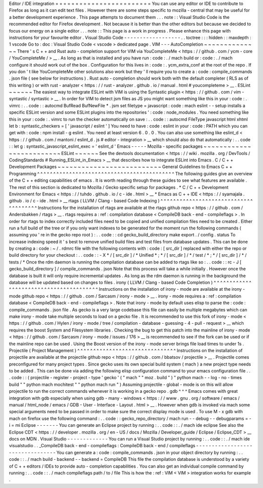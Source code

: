 Editor
/
IDE
integration
=
=
=
=
=
=
=
=
=
=
=
=
=
=
=
=
=
=
=
=
=
=
=
=
You
can
use
any
editor
or
IDE
to
contribute
to
Firefox
as
long
as
it
can
edit
text
files
.
However
there
are
some
steps
specific
to
mozilla
-
central
that
may
be
useful
for
a
better
development
experience
.
This
page
attempts
to
document
them
.
.
.
note
:
:
Visual
Studio
Code
is
the
recommended
editor
for
Firefox
development
.
Not
because
it
is
better
than
the
other
editors
but
because
we
decided
to
focus
our
energy
on
a
single
editor
.
.
.
note
:
:
This
page
is
a
work
in
progress
.
Please
enhance
this
page
with
instructions
for
your
favourite
editor
.
Visual
Studio
Code
-
-
-
-
-
-
-
-
-
-
-
-
-
-
-
-
-
-
.
.
toctree
:
:
:
hidden
:
:
maxdepth
:
1
vscode
Go
to
:
doc
:
Visual
Studio
Code
<
vscode
>
dedicated
page
.
VIM
-
-
-
AutoCompletion
~
~
~
~
~
~
~
~
~
~
~
~
~
~
There
'
s
C
+
+
and
Rust
auto
-
completion
support
for
VIM
via
YouCompleteMe
<
https
:
/
/
github
.
com
/
ycm
-
core
/
YouCompleteMe
/
>
__
.
As
long
as
that
is
installed
and
you
have
run
:
code
:
.
/
mach
build
or
:
code
:
.
/
mach
configure
it
should
work
out
of
the
box
.
Configuration
for
this
lives
in
:
code
:
.
ycm_extra_conf
at
the
root
of
the
repo
.
If
you
don
'
t
like
YouCompleteMe
other
solutions
also
work
but
they
'
ll
require
you
to
create
a
:
code
:
compile_commands
.
json
file
(
see
below
for
instructions
)
.
Rust
auto
-
completion
should
work
both
with
the
default
completer
(
RLS
as
of
this
writing
)
or
with
rust
-
analyzer
<
https
:
/
/
rust
-
analyzer
.
github
.
io
/
manual
.
html
#
youcompleteme
>
__
.
ESLint
~
~
~
~
~
~
The
easiest
way
to
integrate
ESLint
with
VIM
is
using
the
Syntastic
plugin
<
https
:
/
/
github
.
com
/
vim
-
syntastic
/
syntastic
>
__
.
In
order
for
VIM
to
detect
jsm
files
as
JS
you
might
want
something
like
this
in
your
:
code
:
.
vimrc
:
.
.
code
:
:
autocmd
BufRead
BufNewFile
*
.
jsm
set
filetype
=
javascript
:
code
:
mach
eslint
-
-
setup
installs
a
specific
ESLint
version
and
some
ESLint
plugins
into
the
repositories
'
:
code
:
node_modules
.
You
need
something
like
this
in
your
:
code
:
.
vimrc
to
run
the
checker
automatically
on
save
:
.
.
code
:
:
autocmd
FileType
javascript
html
xhtml
let
b
:
syntastic_checkers
=
[
'
javascript
/
eslint
'
]
You
need
to
have
:
code
:
eslint
in
your
:
code
:
PATH
which
you
can
get
with
:
code
:
npm
install
-
g
eslint
.
You
need
at
least
version
6
.
0
.
0
.
You
can
also
use
something
like
eslint_d
<
https
:
/
/
github
.
com
/
mantoni
/
eslint_d
.
js
#
editor
-
integration
>
__
which
should
also
do
that
automatically
:
.
.
code
:
:
let
g
:
syntastic_javascript_eslint_exec
=
'
eslint_d
'
Emacs
-
-
-
-
-
Mozilla
-
specific
packages
~
~
~
~
~
~
~
~
~
~
~
~
~
~
~
~
~
~
~
~
~
~
~
~
~
ESLint
~
~
~
~
~
~
See
the
devtools
documentation
<
https
:
/
/
wiki
.
mozilla
.
org
/
DevTools
/
CodingStandards
#
Running_ESLint_in_Emacs
>
__
that
describes
how
to
integrate
ESLint
into
Emacs
.
C
/
C
+
+
Development
Packages
~
~
~
~
~
~
~
~
~
~
~
~
~
~
~
~
~
~
~
~
~
~
~
~
~
~
General
Guidelines
to
Emacs
C
+
+
Programming
^
^
^
^
^
^
^
^
^
^
^
^
^
^
^
^
^
^
^
^
^
^
^
^
^
^
^
^
^
^
^
^
^
^
^
^
^
^
^
^
^
^
^
The
following
guides
give
an
overview
of
the
C
+
+
editing
capabilities
of
emacs
.
It
is
worth
reading
through
these
guides
to
see
what
features
are
available
.
The
rest
of
this
section
is
dedicated
to
Mozilla
/
Gecko
specific
setup
for
packages
.
*
C
/
C
+
+
Development
Environment
for
Emacs
<
https
:
/
/
tuhdo
.
github
.
io
/
c
-
ide
.
html
>
__
*
Emacs
as
C
+
+
IDE
<
https
:
/
/
syamajala
.
github
.
io
/
c
-
ide
.
html
>
__
rtags
(
LLVM
/
Clang
-
based
Code
Indexing
)
^
^
^
^
^
^
^
^
^
^
^
^
^
^
^
^
^
^
^
^
^
^
^
^
^
^
^
^
^
^
^
^
^
^
^
^
^
^
Instructions
for
the
installation
of
rtags
are
available
at
the
rtags
github
repo
<
https
:
/
/
github
.
com
/
Andersbakken
/
rtags
>
__
.
rtags
requires
a
:
ref
:
compilation
database
<
CompileDB
back
-
end
-
compileflags
>
.
In
order
for
rtags
to
index
correctly
included
files
need
to
be
copied
and
unified
compilation
files
need
to
be
created
.
Either
run
a
full
build
of
the
tree
or
if
you
only
want
indexes
to
be
generated
for
the
moment
run
the
following
commands
(
assuming
you
'
re
in
the
gecko
repo
root
)
:
.
.
code
:
:
cd
gecko_build_directory
make
export
.
/
config
.
status
To
increase
indexing
speed
it
'
s
best
to
remove
unified
build
files
and
test
files
from
database
updates
.
This
can
be
done
by
creating
a
:
code
:
~
/
.
rdmrc
file
with
the
following
contents
with
:
code
:
[
src_dir
]
replaced
with
either
the
repo
or
build
directory
for
your
checkout
:
.
.
code
:
:
-
X
*
/
[
src_dir
]
/
*
Unified
*
;
*
/
[
src_dir
]
/
*
/
test
/
*
;
*
/
[
src_dir
]
/
*
/
tests
/
*
Once
the
rdm
daemon
is
running
the
compilation
database
can
be
added
to
rtags
like
so
:
.
.
code
:
:
rc
-
J
[
gecko_build_directory
]
/
compile_commands
.
json
Note
that
this
process
will
take
a
while
initially
.
However
once
the
database
is
built
it
will
only
require
incremental
updates
.
As
long
as
the
rdm
daemon
is
running
in
the
background
the
database
will
be
updated
based
on
changes
to
files
.
irony
(
LLVM
/
Clang
-
based
Code
Completion
)
^
^
^
^
^
^
^
^
^
^
^
^
^
^
^
^
^
^
^
^
^
^
^
^
^
^
^
^
^
^
^
^
^
^
^
^
^
^
^
^
Instructions
on
the
installation
of
irony
-
mode
are
available
at
the
irony
-
mode
github
repo
<
https
:
/
/
github
.
com
/
Sarcasm
/
irony
-
mode
>
__
.
irony
-
mode
requires
a
:
ref
:
compilation
database
<
CompileDB
back
-
end
-
compileflags
>
.
Note
that
irony
-
mode
by
default
uses
elisp
to
parse
the
:
code
:
compile_commands
.
json
file
.
As
gecko
is
a
very
large
codebase
this
file
can
easily
be
multiple
megabytes
which
can
make
irony
-
mode
take
multiple
seconds
to
load
on
a
gecko
file
.
It
is
recommended
to
use
this
fork
of
irony
-
mode
<
https
:
/
/
github
.
com
/
Hylen
/
irony
-
mode
/
tree
/
compilation
-
database
-
guessing
-
4
-
pull
-
request
>
__
which
requires
the
boost
System
and
Filesystem
libraries
.
Checking
the
bug
to
get
this
patch
into
the
mainline
of
irony
-
mode
<
https
:
/
/
github
.
com
/
Sarcasm
/
irony
-
mode
/
issues
/
176
>
__
is
recommended
to
see
if
the
fork
can
be
used
or
if
the
mainline
repo
can
be
used
.
Using
the
Boost
version
of
the
irony
-
mode
server
brings
file
load
times
to
under
1s
.
Projectile
(
Project
Management
)
^
^
^
^
^
^
^
^
^
^
^
^
^
^
^
^
^
^
^
^
^
^
^
^
^
^
^
^
^
^
^
Instructions
on
the
installation
of
projectile
are
available
at
the
projectile
github
repo
<
https
:
/
/
github
.
com
/
bbatsov
/
projectile
>
__
.
Projectile
comes
preconfigured
for
many
project
types
.
Since
gecko
uses
its
own
special
build
system
(
mach
)
a
new
project
type
needs
to
be
added
.
This
can
be
done
via
adding
the
following
elisp
configuration
command
to
your
emacs
configuration
file
.
.
.
code
:
:
(
projectile
-
register
-
project
-
type
'
gecko
'
(
"
mach
"
"
moz
.
build
"
)
"
python
mach
-
-
log
-
no
-
times
build
"
"
python
mach
mochitest
"
"
python
mach
run
"
)
Assuming
projectile
-
global
-
mode
is
on
this
will
allow
projectile
to
run
the
correct
commands
whenever
it
is
working
in
a
gecko
repo
.
gdb
^
^
^
Emacs
comes
with
great
integration
with
gdb
especially
when
using
gdb
-
many
-
windows
<
https
:
/
/
www
.
gnu
.
org
/
software
/
emacs
/
manual
/
html_node
/
emacs
/
GDB
-
User
-
Interface
-
Layout
.
html
>
__
.
However
when
gdb
is
invoked
via
mach
some
special
arguments
need
to
be
passed
in
order
to
make
sure
the
correct
display
mode
is
used
.
To
use
M
-
x
gdb
with
mach
on
firefox
use
the
following
command
:
.
.
code
:
:
gecko_repo_directory
/
mach
run
-
-
debug
-
-
debugparams
=
-
i
=
mi
Eclipse
-
-
-
-
-
-
-
You
can
generate
an
Eclipse
project
by
running
:
.
.
code
:
:
.
/
mach
ide
eclipse
See
also
the
Eclipse
CDT
<
https
:
/
/
developer
.
mozilla
.
org
/
en
-
US
/
docs
/
Mozilla
/
Developer_guide
/
Eclipse
/
Eclipse_CDT
>
__
docs
on
MDN
.
Visual
Studio
-
-
-
-
-
-
-
-
-
-
-
-
-
You
can
run
a
Visual
Studio
project
by
running
:
.
.
code
:
:
.
/
mach
ide
visualstudio
.
.
_CompileDB
back
-
end
-
compileflags
:
CompileDB
back
-
end
/
compileflags
-
-
-
-
-
-
-
-
-
-
-
-
-
-
-
-
-
-
-
-
-
-
-
-
-
-
-
-
-
-
-
-
-
You
can
generate
a
:
code
:
compile_commands
.
json
in
your
object
directory
by
running
:
.
.
code
:
:
.
/
mach
build
-
backend
-
-
backend
=
CompileDB
This
file
the
compilation
database
is
understood
by
a
variety
of
C
+
+
editors
/
IDEs
to
provide
auto
-
completion
capabilities
.
You
can
also
get
an
individual
compile
command
by
running
:
.
.
code
:
:
.
/
mach
compileflags
path
/
to
/
file
This
is
how
the
:
ref
:
VIM
<
VIM
>
integration
works
for
example
.
